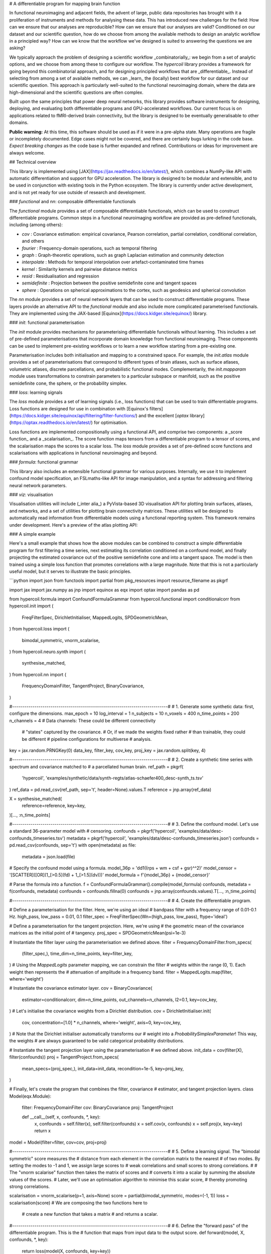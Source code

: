 # A differentiable program for mapping brain function

.. image:: https://github.com/rciric/hypercoil/actions/workflows/ci.yml/badge.svg
  :target: https://github.com/rciric/hypercoil/actions/workflows/ci.yml
  :alt: Continuous Integration

.. image:: https://github.com/rciric/hypercoil/actions/workflows/doc.yml/badge.svg
  :target: https://github.com/rciric/hypercoil/actions/workflows/doc.yml
  :alt: Documentation

.. image:: https://codecov.io/gh/rciric/hypercoil/branch/main/graph/badge.svg?token=FVJVK6AFQG
  :target: https://codecov.io/gh/rciric/hypercoil
  :alt: Code Coverage

.. image:: https://img.shields.io/badge/GitHub-hypercoil-662299?logo=github
  :target: https://github.com/rciric/hypercoil/
  :alt: GitHub

.. image:: https://img.shields.io/badge/License-Apache_2.0-informational
  :target: https://opensource.org/licenses/Apache-2.0
  :alt: License

.. image:: https://img.shields.io/badge/cite-preprint-red?logo=arxiv
  :target: https://arxiv.org/abs/2206.00649
  :alt: Preprint

.. image:: https://raw.githubusercontent.com/rciric/hypercoil/xrecore/docs/source/_static/logo.png
  :width: 600px
  :align: center

In functional neuroimaging and adjacent fields, the advent of large, public data repositories has brought with it a proliferation of instruments and methods for analysing these data. This has introduced new challenges for the field: How can we ensure that our analyses are reproducible? How can we ensure that our analyses are valid? Conditioned on our dataset and our scientific question, how do we choose from among the available methods to design an analytic workflow in a principled way? How can we know that the workflow we've designed is suited to answering the questions we are asking?

We typically approach the problem of designing a scientific workflow _combinatorially_: we begin from a set of analytic options, and we choose from among these to configure our workflow. The `hypercoil` library provides a framework for going beyond this combinatorial approach, and for designing principled workflows that are _differentiable_. Instead of selecting from among a set of available methods, we can _learn_ the (locally) best workflow for our dataset and our scientific question. This approach is particularly well-suited to the functional neuroimaging domain, where the data are high-dimensional and the scientific questions are often complex.

Built upon the same principles that power deep neural networks, this library provides software instruments for designing, deploying, and evaluating both differentiable programs and GPU-accelerated workflows. Our current focus is on applications related to fMRI-derived brain connectivity, but the library is designed to be eventually generalisable to other domains.

**Public warning:** At this time, this software should be used as if it were in a pre-alpha state. Many operations are fragile or incompletely documented. Edge cases might not be covered, and there are certainly bugs lurking in the code base. *Expect breaking changes* as the code base is further expanded and refined. Contributions or ideas for improvement are always welcome.

## Technical overview

This library is implemented using [JAX](https://jax.readthedocs.io/en/latest/), which combines a NumPy-like API with automatic differentiation and support for GPU acceleration. The library is designed to be modular and extensible, and to be used in conjunction with existing tools in the Python ecosystem. The library is currently under active development, and is not yet ready for use outside of research and development.

### `functional` and `nn`: composable differentiable functionals

The `functional` module provides a set of composable differentiable functionals, which can be used to construct differentiable programs. Common steps in a functional neuroimaging workflow are provided as pre-defined functionals, including (among others):

* `cov` : Covariance estimation: empirical covariance, Pearson correlation, partial correlation, conditional correlation, and others
* `fourier` : Frequency-domain operations, such as temporal filtering
* `graph` : Graph-theoretic operations, such as graph Laplacian estimation and community detection
* `interpolate` : Methods for temporal interpolation over artefact-contaminated time frames
* `kernel` : Similarity kernels and pairwise distance metrics
* `resid` : Residualisation and regression
* `semidefinite` : Projection between the positive semidefinite cone and tangent spaces
* `sphere` : Operations on spherical approximations to the cortex, such as geodesics and spherical convolution

The `nn` module provides a set of neural network layers that can be used to construct differentiable programs. These layers provide an alternative API to the `functional` module and also include more complicated parameterised functionals. They are implemented using the JAX-based [Equinox](https://docs.kidger.site/equinox/) library.

### `init`: functional parameterisation

The `init` module provides mechanisms for parameterising differentiable functionals without learning. This includes a set of pre-defined parameterisations that incorporate domain knowledge from functional neuroimaging. These components can be used to implement pre-existing workflows or to learn a new workflow starting from a pre-existing one.

Parameterisation includes both initialisation and mapping to a constrained space. For example, the `init.atlas` module provides a set of parameterisations that correspond to different types of brain atlases, such as surface atlases, volumetric atlases, discrete parcellations, and probabilistic functional modes. Complementarily, the `init.mapparam` module uses transformations to constrain parameters to a particular subspace or manifold, such as the positive semidefinite cone, the sphere, or the probability simplex.

### `loss`: learning signals

The `loss` module provides a set of learning signals (i.e., loss functions) that can be used to train differentiable programs. Loss functions are designed for use in combination with [Equinox's filters](https://docs.kidger.site/equinox/api/filtering/filter-functions/) and the excellent [`optax` library](https://optax.readthedocs.io/en/latest/) for optimisation.

Loss functions are implemented compositionally using a functional API, and comprise two components: a _score function_ and a _scalarisation_. The score function maps tensors from a differentiable program to a tensor of scores, and the scalarisation maps the scores to a scalar loss. The `loss` module provides a set of pre-defined score functions and scalarisations with applications in functional neuroimaging and beyond.

### `formula`: functional grammar

This library also includes an extensible functional grammar for various purposes. Internally, we use it to implement confound model specification, an FSLmaths-like API for image manipulation, and a syntax for addressing and filtering neural network parameters.

### `viz`: visualisation

Visualisation utilities will include (_inter alia_) a PyVista-based 3D visualisation API for plotting brain surfaces, atlases, and networks, and a set of utilities for plotting brain connectivity matrices. These utilities will be designed to automatically read information from differentiable models using a functional reporting system. This framework remains under development. Here's a preview of the atlas plotting API:

### A simple example

Here's a small example that shows how the above modules can be combined to construct a simple differentiable program for first filtering a time series, next estimating its correlation conditioned on a confound model, and finally projecting the estimated covariance out of the positive semidefinite cone and into a tangent space. The model is then trained using a simple loss function that promotes correlations with a large magnitude. Note that this is not a particularly useful model, but it serves to illustrate the basic principles.

```python
import json
from functools import partial
from pkg_resources import resource_filename as pkgrf

import jax
import jax.numpy as jnp
import equinox as eqx
import optax
import pandas as pd

from hypercoil.formula import ConfoundFormulaGrammar
from hypercoil.functional import conditionalcorr
from hypercoil.init import (
    FreqFilterSpec,
    DirichletInitialiser,
    MappedLogits,
    SPDGeometricMean,
)
from hypercoil.loss import (
    bimodal_symmetric,
    vnorm_scalarise,
)
from hypercoil.neuro.synth import (
    synthesise_matched,
)
from hypercoil.nn import (
    FrequencyDomainFilter,
    TangentProject,
    BinaryCovariance,
)

#-----------------------------------------------------------------------------#
# 1. Generate some synthetic data: first, configure the dimensions.
max_epoch = 10
log_interval = 1
n_subjects = 10
n_voxels = 400
n_time_points = 200
n_channels = 4  # Data channels: These could be different connectivity
                #                "states" captured by the covariance.
                #                Or, if we made the weights fixed rather
                #                than trainable, they could be different
                #                pipeline configurations for multiverse
                #                analysis.
key = jax.random.PRNGKey(0)
data_key, filter_key, cov_key, proj_key = jax.random.split(key, 4)

#-----------------------------------------------------------------------------#
# 2. Create a synthetic time series with spectrum and covariance matched to
#    a parcellated human brain.
ref_path = pkgrf(
    'hypercoil',
    'examples/synthetic/data/synth-regts/atlas-schaefer400_desc-synth_ts.tsv'
)
ref_data = pd.read_csv(ref_path, sep='\t', header=None).values.T
reference = jnp.array(ref_data)

X = synthesise_matched(
    reference=reference,
    key=key,
)[..., :n_time_points]

#-----------------------------------------------------------------------------#
# 3. Define the confound model. Let's use a standard 36-parameter model with
#    censoring.
confounds = pkgrf('hypercoil', 'examples/data/desc-confounds_timeseries.tsv')
metadata = pkgrf('hypercoil', 'examples/data/desc-confounds_timeseries.json')
confounds = pd.read_csv(confounds, sep='\t')
with open(metadata) as file:
    metadata = json.load(file)

# Specify the confound model using a formula.
model_36p = 'dd1((rps + wm + csf + gsr)^^2)'
model_censor = '[SCATTER]([OR](1_[>0.5](fd) + 1_[>1.5](dv)))'
model_formula = f'{model_36p} + {model_censor}'

# Parse the formula into a function.
f = ConfoundFormulaGrammar().compile(model_formula)
confounds, metadata = f(confounds, metadata)
confounds = confounds.fillna(0)
confounds = jnp.array(confounds.values).T[..., :n_time_points]

#-----------------------------------------------------------------------------#
# 4. Create the differentiable program.

# Define a parameterisation for the filter. Here, we're using an ideal
# bandpass filter with a frequency range of 0.01-0.1 Hz.
high_pass, low_pass = 0.01, 0.1
filter_spec = FreqFilterSpec(Wn=(high_pass, low_pass), ftype='ideal')

# Define a parameterisation for the tangent projection. Here, we're using
# the geometric mean of the covariance matrices as the initial point of
# tangency.
proj_spec = SPDGeometricMean(psi=1e-3)

# Instantiate the filter layer using the parameterisation we defined above.
filter = FrequencyDomainFilter.from_specs(
    (filter_spec,),
    time_dim=n_time_points,
    key=filter_key,
)
# Using the `MappedLogits` parameter mapping, we can constrain the filter
# weights within the range (0, 1). Each weight then represents the
# attenuation of amplitude in a frequency band.
filter = MappedLogits.map(filter, where='weight')

# Instantiate the covariance estimator layer.
cov = BinaryCovariance(
    estimator=conditionalcorr,
    dim=n_time_points,
    out_channels=n_channels,
    l2=0.1,
    key=cov_key,
)
# Let's initialise the covariance weights from a Dirichlet distribution.
cov = DirichletInitialiser.init(
    cov,
    concentration=[1.0] * n_channels,
    where='weight',
    axis=0,
    key=cov_key,
)
# Note that the Dirichlet initialiser automatically transforms our
# weight into a `ProbabilitySimplexParameter`! This way, the weights
# are always guaranteed to be valid categorical probability distributions.

# Instantiate the tangent projection layer using the parameterisation
# we defined above.
init_data = cov(filter(X), filter(confounds))
proj = TangentProject.from_specs(
    mean_specs=(proj_spec,),
    init_data=init_data,
    recondition=1e-5,
    key=proj_key,
)

# Finally, let's create the program that combines the filter, covariance
# estimator, and tangent projection layers.
class Model(eqx.Module):
    filter: FrequencyDomainFilter
    cov: BinaryCovariance
    proj: TangentProject

    def __call__(self, x, confounds, *, key):
        x, confounds = self.filter(x), self.filter(confounds)
        x = self.cov(x, confounds)
        x = self.proj(x, key=key)
        return x

model = Model(filter=filter, cov=cov, proj=proj)

#-----------------------------------------------------------------------------#
# 5. Define a learning signal. The "bimodal symmetric" score measures the
#    distance from each element in the correlation matrix to the nearest
#    of two modes. By setting the modes to -1 and 1, we assign large scores to
#    weak correlations and small scores to strong correlations.
#
#    The "vnorm scalarise" function then takes the matrix of scores and
#    converts it into a scalar by summing the absolute values of the scores.
#    Later, we'll use an optimisation algorithm to minimise this scalar score,
#    thereby promoting strong correlations.

scalarisation = vnorm_scalarise(p=1, axis=None)
score = partial(bimodal_symmetric, modes=(-1, 1))
loss = scalarisation(score) # We are composing the two functions here to
                            # create a new function that takes a matrix
                            # and returns a scalar.

#-----------------------------------------------------------------------------#
# 6. Define the "forward pass" of the differentiable program. This is the
#    function that maps from input data to the output score.
def forward(model, X, confounds, *, key):
    return loss(model(X, confounds, key=key))

#-----------------------------------------------------------------------------#
# 7. Configure the optimisation algorithm. Here, we're using Adam with a
#    learning rate of 5e-4.
opt = optax.adam(5e-4)
opt_state = opt.init(eqx.filter(model, eqx.is_inexact_array))

#-----------------------------------------------------------------------------#
# 8. Define a function that updates the model parameters and returns the
#    updated parameters and the loss.
def update(model, opt_state, X, confounds, *, key):
    value, grad = eqx.filter_value_and_grad(forward)(
        model, X, confounds, key=key)
    updates, opt_state = opt.update(
        eqx.filter(grad, eqx.is_inexact_array),
        opt_state,
        eqx.filter(model, eqx.is_inexact_array),
    )
    model = eqx.apply_updates(model, updates)
    return model, opt_state, value

#-----------------------------------------------------------------------------#
# 9. Run the optimisation loop.
for i in range(max_epoch):
    model, opt_state, value = eqx.filter_jit(update)(
        model, opt_state, X, confounds, key=jax.random.fold_in(key, i))
    if i % log_interval == 0:
        print(f'Iteration {i}: loss = {value:.3f}')
```

### Installation

Right now, just pip install from GitHub. Come back in a few weeks and ask again about PyPI.

